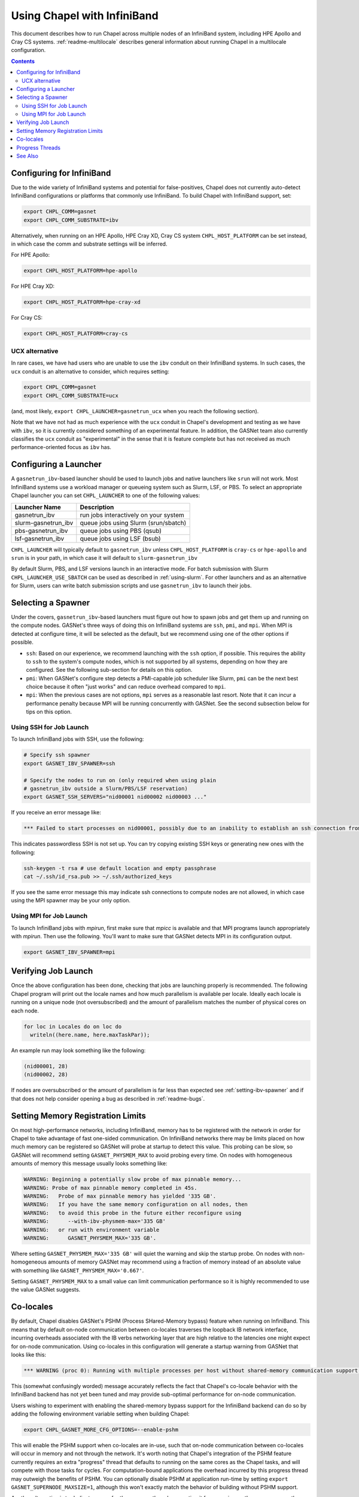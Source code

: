.. _readme-infiniband:

============================
Using Chapel with InfiniBand
============================

This document describes how to run Chapel across multiple nodes of
an InfiniBand system, including HPE Apollo and Cray CS systems.
:ref:`readme-multilocale` describes general information about
running Chapel in a multilocale configuration.

.. contents::

--------------------------
Configuring for InfiniBand
--------------------------

Due to the wide variety of InfiniBand systems and potential for
false-positives, Chapel does not currently auto-detect InfiniBand
configurations or platforms that commonly use InfiniBand. To build
Chapel with InfiniBand support, set:

.. code-block:: bash

      export CHPL_COMM=gasnet
      export CHPL_COMM_SUBSTRATE=ibv

Alternatively, when running on an HPE Apollo, HPE Cray XD, Cray CS system
``CHPL_HOST_PLATFORM`` can be set instead, in which case the comm
and substrate settings will be inferred.

For HPE Apollo:

.. code-block:: bash

      export CHPL_HOST_PLATFORM=hpe-apollo

For HPE Cray XD:

.. code-block:: bash

      export CHPL_HOST_PLATFORM=hpe-cray-xd

For Cray CS:

.. code-block:: bash

      export CHPL_HOST_PLATFORM=cray-cs


UCX alternative
---------------

In rare cases, we have had users who are unable to use the ``ibv``
conduit on their InfiniBand systems.  In such cases, the ``ucx``
conduit is an alternative to consider, which requires setting:

.. code-block:: bash

      export CHPL_COMM=gasnet
      export CHPL_COMM_SUBSTRATE=ucx

(and, most likely, ``export CHPL_LAUNCHER=gasnetrun_ucx`` when you
reach the following section).

Note that we have not had as much experience with the ``ucx`` conduit
in Chapel's development and testing as we have with ``ibv``, so it is
currently considered something of an experimental feature.  In
addition, the GASNet team also currently classifies the ``ucx``
conduit as "experimental" in the sense that it is feature complete but
has not received as much performance-oriented focus as ``ibv`` has.


----------------------
Configuring a Launcher
----------------------

A ``gasnetrun_ibv``-based launcher should be used to launch jobs and
native launchers like ``srun`` will not work. Most InfiniBand
systems use a workload manager or queueing system such as Slurm,
LSF, or PBS. To select an appropriate Chapel launcher you can set
``CHPL_LAUNCHER`` to one of the following values:

===================  ======================================
Launcher Name        Description
===================  ======================================
gasnetrun_ibv         run jobs interactively on your system
slurm-gasnetrun_ibv   queue jobs using Slurm (srun/sbatch)
pbs-gasnetrun_ibv     queue jobs using PBS (qsub)
lsf-gasnetrun_ibv     queue jobs using LSF (bsub)
===================  ======================================

``CHPL_LAUNCHER`` will typically default to ``gasnetrun_ibv`` unless
``CHPL_HOST_PLATFORM`` is ``cray-cs`` or ``hpe-apollo`` and ``srun``
is in your path, in which case it will default to
``slurm-gasnetrun_ibv``

By default Slurm, PBS, and LSF versions launch in an interactive
mode. For batch submission with Slurm ``CHPL_LAUNCHER_USE_SBATCH``
can be used as described in :ref:`using-slurm`. For other launchers
and as an alternative for Slurm, users can write batch submission
scripts and use ``gasnetrun_ibv`` to launch their jobs.


.. _setting-ibv-spawner:

-------------------
Selecting a Spawner
-------------------

Under the covers, ``gasnetrun_ibv``-based launchers must figure out
how to spawn jobs and get them up and running on the compute nodes.
GASNet's three ways of doing this on InfiniBand systems are ``ssh``,
``pmi``, and ``mpi``.  When MPI is detected at configure time, it will
be selected as the default, but we recommend using one of the other
options if possible.

* ``ssh``: Based on our experience, we recommend launching with the
  ``ssh`` option, if possible.  This requires the ability to ``ssh``
  to the system's compute nodes, which is not supported by all
  systems, depending on how they are configured.  See the following
  sub-section for details on this option.
  
* ``pmi``: When GASNet's configure step detects a PMI-capable job
  scheduler like Slurm, ``pmi`` can be the next best choice because it
  often "just works" and can reduce overhead compared to ``mpi``.

* ``mpi``: When the previous cases are not options, ``mpi`` serves as
  a reasonable last resort.  Note that it can incur a performance
  penalty because MPI will be running concurrently with GASNet.  See
  the second subsection below for tips on this option.


Using SSH for Job Launch
------------------------

To launch InfiniBand jobs with SSH, use the following:

.. code-block:: bash

   # Specify ssh spawner
   export GASNET_IBV_SPAWNER=ssh

   # Specify the nodes to run on (only required when using plain
   # gasnetrun_ibv outside a Slurm/PBS/LSF reservation)
   export GASNET_SSH_SERVERS="nid00001 nid00002 nid00003 ..."

If you receive an error message like:

.. code-block:: printoutput

      *** Failed to start processes on nid00001, possibly due to an inability to establish an ssh connection from login-node without interactive authentication.

This indicates passwordless SSH is not set up. You can try copying
existing SSH keys or generating new ones with the following:

.. code-block:: bash

      ssh-keygen -t rsa # use default location and empty passphrase
      cat ~/.ssh/id_rsa.pub >> ~/.ssh/authorized_keys

If you see the same error message this may indicate ssh connections
to compute nodes are not allowed, in which case using the MPI
spawner may be your only option.


Using MPI for Job Launch
------------------------

To launch InfiniBand jobs with *mpirun*, first make sure that *mpicc* is
available and that MPI programs launch appropriately with *mpirun*. Then use
the following. You'll want to make sure that GASNet detects MPI in its
configuration output.

.. code-block:: bash

   export GASNET_IBV_SPAWNER=mpi


--------------------
Verifying Job Launch
--------------------

Once the above configuration has been done, checking that jobs are
launching properly is recommended. The following Chapel program will
print out the locale names and how much parallelism is available per
locale. Ideally each locale is running on a unique node (not
oversubscribed) and the amount of parallelism matches the number of
physical cores on each node.

.. code-block:: chapel

      for loc in Locales do on loc do
        writeln((here.name, here.maxTaskPar));

An example run may look something like the following:

.. code-block:: printoutput

      (nid00001, 28)
      (nid00002, 28)

If nodes are oversubscribed or the amount of parallelism is far less
than expected see :ref:`setting-ibv-spawner` and if that does not
help consider opening a bug as described in :ref:`readme-bugs`.


----------------------------------
Setting Memory Registration Limits
----------------------------------

On most high-performance networks, including InfiniBand, memory has
to be registered with the network in order for Chapel to take
advantage of fast one-sided communication. On InfiniBand networks
there may be limits placed on how much memory can be registered so
GASNet will probe at startup to detect this value. This probing can
be slow, so GASNet will recommend setting ``GASNET_PHYSMEM_MAX`` to
avoid probing every time. On nodes with homogeneous amounts of
memory this message usually looks something like:

.. code-block:: printoutput

      WARNING: Beginning a potentially slow probe of max pinnable memory...
      WARNING: Probe of max pinnable memory completed in 45s.
      WARNING:   Probe of max pinnable memory has yielded '335 GB'.
      WARNING:   If you have the same memory configuration on all nodes, then
      WARNING:   to avoid this probe in the future either reconfigure using
      WARNING:      --with-ibv-physmem-max='335 GB'
      WARNING:   or run with environment variable
      WARNING:      GASNET_PHYSMEM_MAX='335 GB'.

Where setting ``GASNET_PHYSMEM_MAX='335 GB'`` will quiet the warning
and skip the startup probe.  On nodes with non-homogeneous amounts
of memory GASNet may recommend using a fraction of memory instead of
an absolute value with something like
``GASNET_PHYSMEM_MAX='0.667'``.

Setting ``GASNET_PHYSMEM_MAX`` to a small value can limit
communication performance so it is highly recommended to use the value
GASNet suggests.

----------
Co-locales
----------

By default, Chapel disables GASNet's PSHM (Process SHared-Memory bypass)
feature when running on InfiniBand.  This means that by default on-node
communication between co-locales traverses the loopback IB network interface,
incurring overheads associated with the IB verbs networking layer that are high
relative to the latencies one might expect for on-node communication.  Using
co-locales in this configuration will generate a startup warning from GASNet
that looks like this:

.. code-block:: printoutput

      *** WARNING (proc 0): Running with multiple processes per host without shared-memory communication support (PSHM).  This can significantly reduce performance.  Please re-configure GASNet using `--enable-pshm` to enable fast intra-host comms.

This (somewhat confusingly worded) message accurately reflects the fact that
Chapel's co-locale behavior with the InfiniBand backend has not yet been tuned
and may provide sub-optimal performance for on-node communication.

Users wishing to experiment with enabling the shared-memory bypass support for
the InfiniBand backend can do so by adding the following environment variable
setting when building Chapel:

.. code-block:: bash

      export CHPL_GASNET_MORE_CFG_OPTIONS=--enable-pshm

This will enable the PSHM support when co-locales are in-use, such that on-node
communication between co-locales will occur in memory and not through the
network.  It's worth noting that Chapel's integration of the PSHM feature
currently requires an extra "progress" thread that defaults to running on the
same cores as the Chapel tasks, and will compete with those tasks for cycles.
For computation-bound applications the overhead incurred by this progress thread
may outweigh the benefits of PSHM.  You can optionally disable PSHM at
application run-time by setting ``export GASNET_SUPERNODE_MAXSIZE=1``, although
this won't exactly match the behavior of building without PSHM support.

Another alternative is to dedicate a core for the progress thread, preventing
it from running on the same cores as the Chapel tasks. This is accomplished
by setting ``CHPL_RT_COMM_GASNET_DEDICATED_PROGRESS_CORE=true``. Note that
this means there will be one fewer core to run Chapel tasks, which may not be
advantageous on machines with relatively few cores. Also note that this
variable will dedicate a core whether or not PSHM is in-use, so you should
probably only set this variable if you are using co-locales and PSHM is enabled.

----------------
Progress Threads
----------------

In addition to the "busy" polling-based progress thread described above that
is enabled when co-locales are combined with GASNet's (default disabled) PSHM
support, the InfiniBand backend also optionally includes GASNet-level blocking
progress threads used to help retire incoming and outgoing network communication
operations (named the blocking "receive" and "send" progress threads, respectively). 
These threads are "blocking" in that they are awakened on-demand when the network
adapter reports there is communication work to be done, and otherwise generally
remain parked in a kernel call where they do not consume any core cycles.
By default the blocking receive progress thread is enabled and the blocking
send progress thread is disabled.

The blocking send progress thread may be enabled at application run-time by setting:

.. code-block:: bash

      export GASNET_SND_THREAD=1

This enables a helper thread that has been shown to accelerate injection of
communication in some cases, but in other cases may degrade communication
throughput (notably on NUMA systems where the locale straddles the NUMA boundary).
GASNet also provides additional environment variable settings that can
optionally be used to control the detailed behavior of these threads, see the
GASNet documentation referenced in :ref:`ibv-conduit-docs`.

By default, the blocking progress threads are created by GASNet and do not
have any thread-specific core binding.  An experimental Chapel feature
allows more control over the behavior of the blocking progress threads:

.. code-block:: bash

      export CHPL_RT_COMM_GASNET_DEFER_PROGRESS_THREADS=true

Specifically, this setting enables the
``CHPL_RT_COMM_GASNET_DEDICATED_PROGRESS_CORE`` setting described in the
earlier section to additionally control the placement and binding of GASNet's
blocking send and receive progress threads.

.. _ibv-conduit-docs:

--------
See Also
--------

For more information on these and other available GASNet options,
including configuring to launch through MPI, please refer to
GASNet's official `InfiniBand conduit documentation
<https://gasnet.lbl.gov/dist/ibv-conduit/README>`_, which can also be found
in ``$CHPL_HOME/third-party/gasnet/gasnet-src/ibv-conduit/README``.
